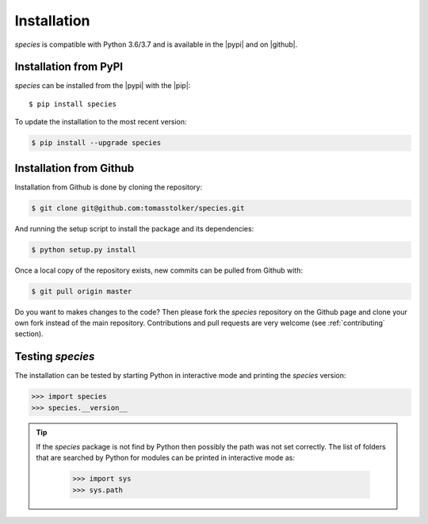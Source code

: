 .. _installation:

Installation
============

*species* is compatible with Python 3.6/3.7 and is available in the |pypi| and on |github|.

Installation from PyPI
----------------------

*species* can be installed from the |pypi| with the |pip|::

    $ pip install species

To update the installation to the most recent version:

.. code-block:: console

   $ pip install --upgrade species

Installation from Github
------------------------

Installation from Github is done by cloning the repository:

.. code-block:: console

    $ git clone git@github.com:tomasstolker/species.git

And running the setup script to install the package and its dependencies:

.. code-block:: console

    $ python setup.py install

Once a local copy of the repository exists, new commits can be pulled from Github with:

.. code-block:: console

    $ git pull origin master

Do you want to makes changes to the code? Then please fork the `species` repository on the Github page and clone your own fork instead of the main repository. Contributions and pull requests are very welcome (see :ref:`contributing` section).

Testing `species`
-----------------

The installation can be tested by starting Python in interactive mode and printing the `species` version:

.. code-block:: python

    >>> import species
    >>> species.__version__

.. tip::
   If the `species` package is not find by Python then possibly the path was not set correctly. The list of folders that are searched by Python for modules can be printed in interactive mode as:

      .. code-block:: python

         >>> import sys
         >>> sys.path

.. |pypi| raw:: html

   <a href="https://pypi.org/project/species/" target="_blank">PyPI repository</a>

.. |github| raw:: html

   <a href="https://github.com/tomasstolker/species" target="_blank">Github</a>

.. |pip| raw:: html

   <a href="https://packaging.python.org/tutorials/installing-packages/" target="_blank">pip package manager</a>
